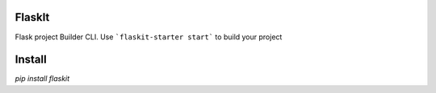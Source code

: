 
FlaskIt
=======

Flask project Builder CLI. Use 
```flaskit-starter start```
to build your project

Install
=======

`pip install flaskit`

